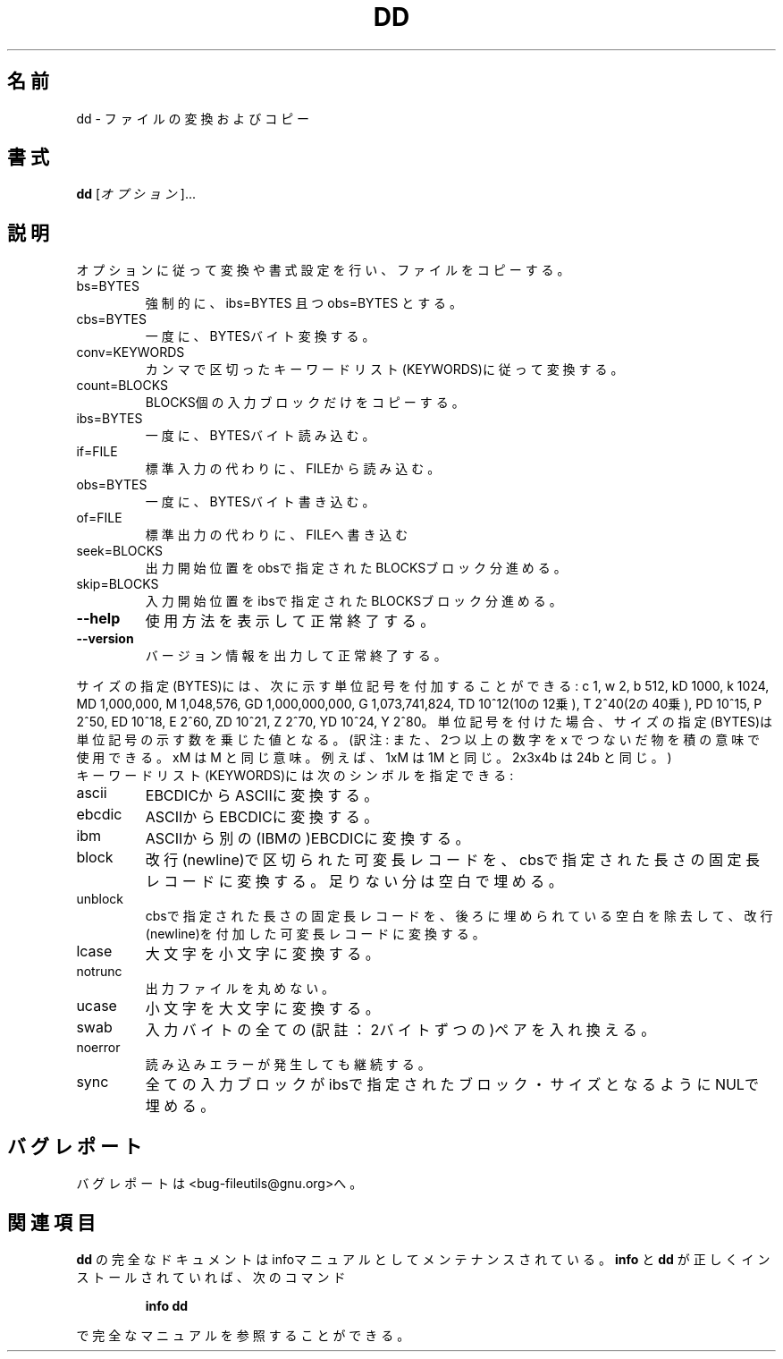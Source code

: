 .\"   This file documents the GNU set of file utilities.
.\"
.\"   Copyright (C) 1994-1998 Free Software Foundation, Inc.
.\"
.\"   Permission is granted to make and distribute verbatim copies of
.\"this manual provided the copyright notice and this permission notice
.\"are preserved on all copies.
.\"
.\"   Permission is granted to copy and distribute modified versions of
.\"this manual under the conditions for verbatim copying, provided that
.\"the entire resulting derived work is distributed under the terms of a
.\"permission notice identical to this one.
.\"
.\"   Permission is granted to copy and distribute translations of this
.\"manual into another language, under the above conditions for modified
.\"versions, except that this permission notice may be stated in a
.\"translation approved by the Foundation.
.\"
.\"
.\" Japanese Version Copyright (c) 1997 Yukinori Yoshida
.\"         all rights reserved.
.\" Translated Mon Jun 02 09:35:00 JST 1997
.\"         by Yukinori Yoshida
.\" Updated Fri Mar  9 16:48:44 JST 2001
.\"         by Asakawa Satoshi <rod@i.am>
.\"
.\" WORD: formatting                 書式設定
.\" WORD: multiplicative suffixes    単位記号
.\"
.\" DO NOT MODIFY THIS FILE!  It was generated by help2man 1.5.1.2.
.TH DD 1 "November 1998" "GNU fileutils 4.0" "FSF"
.\"O .SH NAME
.SH 名前
.\"O dd \- convert and copy a file
dd \- ファイルの変換およびコピー
.\"O .SH SYNOPSIS
.SH 書式
.B dd
.\"O [\fIOPTION\fR]...
[\fIオプション\fR]...
.\"O .SH DESCRIPTION
.SH 説明
.PP
.\" Add any additional description here
.PP
.\"O Copy a file, converting and formatting according to the options.
オプションに従って変換や書式設定を行い、ファイルをコピーする。
.TP
bs=BYTES
.\"O force ibs=BYTES and obs=BYTES
強制的に、ibs=BYTES 且つ obs=BYTES とする。
.TP
cbs=BYTES
.\"O convert BYTES bytes at a time
一度に、BYTESバイト変換する。
.TP
conv=KEYWORDS
.\"O convert the file as per the comma separated keyword list
カンマで区切ったキーワードリスト(KEYWORDS)に従って変換する。
.TP
count=BLOCKS
.\"O copy only BLOCKS input blocks
BLOCKS個の入力ブロックだけをコピーする。
.TP
ibs=BYTES
.\"O read BYTES bytes at a time
一度に、BYTESバイト読み込む。
.TP
if=FILE
.\"O read from FILE instead of stdin
標準入力の代わりに、FILEから読み込む。
.TP
obs=BYTES
.\"O write BYTES bytes at a time
一度に、BYTESバイト書き込む。
.TP
of=FILE
.\"O write to FILE instead of stdout
標準出力の代わりに、FILEへ書き込む
.TP
seek=BLOCKS
.\"O skip BLOCKS obs-sized blocks at start of output
出力開始位置をobsで指定されたBLOCKSブロック分進める。
.TP
skip=BLOCKS
.\"O skip BLOCKS ibs-sized blocks at start of input
入力開始位置をibsで指定されたBLOCKSブロック分進める。
.TP
\fB\-\-help\fR
.\"O display this help and exit
使用方法を表示して正常終了する。
.TP
\fB\-\-version\fR
.\"O output version information and exit
バージョン情報を出力して正常終了する。
.PP
.\"O BYTES may be followed by the following multiplicative suffixes:
.\"O xM M, c 1, w 2, b 512, kD 1000, k 1024, MD 1,000,000, M 1,048,576,
.\"O GD 1,000,000,000, G 1,073,741,824, and so on for T, P, E, Z, Y.
サイズの指定(BYTES)には、次に示す単位記号を付加することができる: 
c 1, w 2, b 512, 
kD 1000, k 1024, 
MD 1,000,000, M 1,048,576, 
GD 1,000,000,000, G 1,073,741,824, 
TD 10^12(10の12乗), T 2^40(2の40乗),
PD 10^15, P 2^50,
ED 10^18, E 2^60,
ZD 10^21, Z 2^70,
YD 10^24, Y 2^80。
単位記号を付けた場合、
サイズの指定(BYTES)は単位記号の示す数を乗じた値となる。
(訳注: また、2つ以上の数字を x でつないだ物を積の意味で使用できる。
xM は M と同じ意味。例えば、1xM は 1M と同じ。2x3x4b は 24b と同じ。)
.TP
.\"O Each KEYWORD may be:
キーワードリスト(KEYWORDS)には次のシンボルを指定できる:
.TP
ascii
.\"O from EBCDIC to ASCII
EBCDICからASCIIに変換する。
.TP
ebcdic
.\"O from ASCII to EBCDIC
ASCIIからEBCDICに変換する。
.TP
ibm
.\"O from ASCII to alternated EBCDIC
ASCIIから別の(IBMの)EBCDICに変換する。
.TP
block
.\"O pad newline-terminated records with spaces to cbs-size
改行(newline)で区切られた可変長レコードを、
cbsで指定された長さの固定長レコードに変換する。足りない分は空白で埋める。
.TP
unblock
.\"O replace trailing spaces in cbs-size records with newline
cbsで指定された長さの固定長レコードを、後ろに埋められている空白を除去して、
改行(newline)を付加した可変長レコードに変換する。
.TP
lcase
.\"O change upper case to lower case
大文字を小文字に変換する。
.TP
notrunc
.\"O do not truncate the output file
出力ファイルを丸めない。
.TP
ucase
.\"O change lower case to upper case
小文字を大文字に変換する。
.TP
swab
.\"O swap every pair of input bytes
入力バイトの全ての(訳註：2バイトずつの)ペアを入れ換える。
.TP
noerror
.\"O continue after read errors
読み込みエラーが発生しても継続する。
.TP
sync
.\"O pad every input block with NULs to ibs-size
全ての入力ブロックがibsで指定されたブロック・サイズとなるようにNULで埋める。
.\"O .SH "REPORTING BUGS"
.SH バグレポート
.\"O Report bugs to <bug-fileutils@gnu.org>.
バグレポートは<bug-fileutils@gnu.org>へ。
.\"O .SH "SEE ALSO"
.SH 関連項目
.\"O The full documentation for
.\"O .B dd
.\"O is maintained as a Texinfo manual.  If the
.\"O .B info
.\"O and
.\"O .B dd
.\"O programs are properly installed at your site, the command
.\"O .IP
.\"O .B info dd
.\"O .PP
.\"O should give you access to the complete manual.
.B dd
の完全なドキュメントはinfoマニュアルとしてメンテナンスされている。
.B info
と
.B dd
が正しくインストールされていれば、次のコマンド
.IP
.B info dd
.PP
で完全なマニュアルを参照することができる。


